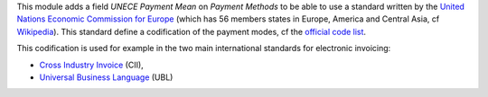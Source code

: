 This module adds a field *UNECE Payment Mean* on *Payment Methods* to be able
to use a standard written by the
`United Nations Economic Commission for Europe <http://www.unece.org>`_ (which
has 56 members states in Europe, America and Central Asia, cf
`Wikipedia <https://en.wikipedia.org/wiki/United_Nations_Economic_Commission_for_Europe>`_).
This standard define a codification of the payment modes, cf the
`official code list <http://www.unece.org/trade/untdid/d99b/tred/tred4461.htm>`_.

This codification is used for example in the two main international standards
for electronic invoicing:

* `Cross Industry Invoice <http://tfig.unece.org/contents/cross-industry-invoice-cii.htm>`_ (CII),
* `Universal Business Language <http://ubl.xml.org/>`_ (UBL)
